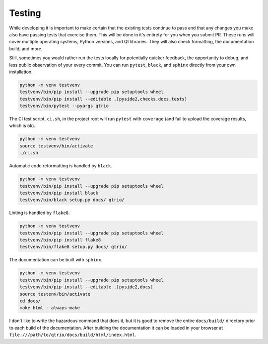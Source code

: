 Testing
=======

While developing it is important to make certain that the existing tests continue to
pass and that any changes you make also have passing tests that exercise them.  This
will be done in it's entirety for you when you submit PR.  These runs will cover
multiple operating systems, Python versions, and Qt libraries.  They will also check
formatting, the documentation build, and more.

Still, sometimes you would rather run the tests locally for potentially quicker
feedback, the opportunity to debug, and less public observation of your every commit.
You can run ``pytest``, ``black``, and ``sphinx`` directly from your own installation.

.. code-block:: bash

   python -m venv testvenv
   testvenv/bin/pip install --upgrade pip setuptools wheel
   testvenv/bin/pip install --editable .[pyside2,checks,docs,tests]
   testvenv/bin/pytest --pyargs qtrio

The CI test script, ``ci.sh``, in the project root will run ``pytest`` with ``coverage``
(and fail to upload the coverage results, which is ok).

.. code-block:: bash

   python -m venv testvenv
   source testvenv/bin/activate
   ./ci.sh

Automatic code reformatting is handled by ``black``.

.. code-block:: bash

   python -m venv testvenv
   testvenv/bin/pip install --upgrade pip setuptools wheel
   testvenv/bin/pip install black
   testvenv/bin/black setup.py docs/ qtrio/

Linting is handled by ``flake8``.

.. code-block:: bash

   python -m venv testvenv
   testvenv/bin/pip install --upgrade pip setuptools wheel
   testvenv/bin/pip install flake8
   testvenv/bin/flake8 setup.py docs/ qtrio/

The documentation can be built with ``sphinx``.

.. code-block:: bash

   python -m venv testvenv
   testvenv/bin/pip install --upgrade pip setuptools wheel
   testvenv/bin/pip install --editable .[pyside2,docs]
   source testenv/bin/activate
   cd docs/
   make html --always-make

I don't like to write the hazardous command that does it, but it is good to remove the
entire ``docs/build/`` directory prior to each build of the documentation.  After
building the documentation it can be loaded in your browser at
``file:///path/to/qtrio/docs/build/html/index.html``.
